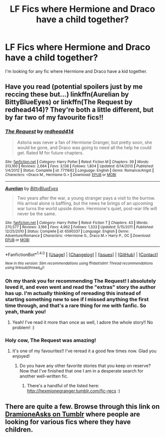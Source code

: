 #+TITLE: LF Fics where Hermione and Draco have a child together?

* LF Fics where Hermione and Draco have a child together?
:PROPERTIES:
:Author: Johnsmitish
:Score: 2
:DateUnix: 1492482320.0
:DateShort: 2017-Apr-18
:FlairText: Request
:END:
I'm looking for any fic where Hermione and Draco have a kid together.


** Have you read (potential spoilers just by me reccing these but...) linkffn(Aurelian by BittyBlueEyes) or linkffn(The Request by redhead414)? They're both a little different, but by far two of my favourite fics!!
:PROPERTIES:
:Author: knittingyogi
:Score: 6
:DateUnix: 1492485971.0
:DateShort: 2017-Apr-18
:END:

*** [[http://www.fanfiction.net/s/7711642/1/][*/The Request/*]] by [[https://www.fanfiction.net/u/3220176/redhead414][/redhead414/]]

#+begin_quote
  Astoria was never a fan of Hermione Granger, but pretty soon, she would be gone, and Draco was going to need all the help he could get. Rated M for future chapters.
#+end_quote

^{/Site/: [[http://www.fanfiction.net/][fanfiction.net]] *|* /Category/: Harry Potter *|* /Rated/: Fiction M *|* /Chapters/: 39 *|* /Words/: 313,160 *|* /Reviews/: 2,664 *|* /Favs/: 3,138 *|* /Follows/: 1,804 *|* /Updated/: 6/14/2013 *|* /Published/: 1/4/2012 *|* /Status/: Complete *|* /id/: 7711642 *|* /Language/: English *|* /Genre/: Romance/Angst *|* /Characters/: <Draco M., Hermione G.> *|* /Download/: [[http://www.ff2ebook.com/old/ffn-bot/index.php?id=7711642&source=ff&filetype=epub][EPUB]] or [[http://www.ff2ebook.com/old/ffn-bot/index.php?id=7711642&source=ff&filetype=mobi][MOBI]]}

--------------

[[http://www.fanfiction.net/s/6590337/1/][*/Aurelian/*]] by [[https://www.fanfiction.net/u/2038212/BittyBlueEyes][/BittyBlueEyes/]]

#+begin_quote
  Two years after the war, a young stranger pays a visit to the burrow. His arrival alone is baffling, but the news he brings of an upcoming war turns the world upside down. Hermione's quiet, post-war life will never be the same.
#+end_quote

^{/Site/: [[http://www.fanfiction.net/][fanfiction.net]] *|* /Category/: Harry Potter *|* /Rated/: Fiction T *|* /Chapters/: 43 *|* /Words/: 270,577 *|* /Reviews/: 3,166 *|* /Favs/: 4,962 *|* /Follows/: 1,333 *|* /Updated/: 5/15/2011 *|* /Published/: 12/25/2010 *|* /Status/: Complete *|* /id/: 6590337 *|* /Language/: English *|* /Genre/: Adventure/Romance *|* /Characters/: <Hermione G., Draco M.> Harry P., OC *|* /Download/: [[http://www.ff2ebook.com/old/ffn-bot/index.php?id=6590337&source=ff&filetype=epub][EPUB]] or [[http://www.ff2ebook.com/old/ffn-bot/index.php?id=6590337&source=ff&filetype=mobi][MOBI]]}

--------------

*FanfictionBot*^{1.4.0} *|* [[[https://github.com/tusing/reddit-ffn-bot/wiki/Usage][Usage]]] | [[[https://github.com/tusing/reddit-ffn-bot/wiki/Changelog][Changelog]]] | [[[https://github.com/tusing/reddit-ffn-bot/issues/][Issues]]] | [[[https://github.com/tusing/reddit-ffn-bot/][GitHub]]] | [[[https://www.reddit.com/message/compose?to=tusing][Contact]]]

^{/New in this version: Slim recommendations using/ ffnbot!slim! /Thread recommendations using/ linksub(thread_id)!}
:PROPERTIES:
:Author: FanfictionBot
:Score: 5
:DateUnix: 1492485999.0
:DateShort: 2017-Apr-18
:END:


*** Oh my thank you for recommending The Request! I absolutely loved it, and even went and read the "extras" story the author has up. I'm actually thinking of rereading this instead of starting something new to see if I missed anything the first time through, and that's a rare thing for me with fanfic. So yeah, thank you!
:PROPERTIES:
:Author: girlikecupcake
:Score: 2
:DateUnix: 1492903608.0
:DateShort: 2017-Apr-23
:END:

**** Yeah! I've read it more than once as well, I adore the whole story!! No problem! :)
:PROPERTIES:
:Author: knittingyogi
:Score: 1
:DateUnix: 1492907248.0
:DateShort: 2017-Apr-23
:END:


*** Holy cow, The Request was amazing!
:PROPERTIES:
:Author: biscuithead8237
:Score: 2
:DateUnix: 1493947826.0
:DateShort: 2017-May-05
:END:

**** It's one of my favourites!! I've reread it a good few times now. Glad you enjoyed!
:PROPERTIES:
:Author: knittingyogi
:Score: 1
:DateUnix: 1493949652.0
:DateShort: 2017-May-05
:END:

***** Do you have any other favorite stories that you keep on reserve? Now that I've finished that one I am in a desperate search for another well-written fic.
:PROPERTIES:
:Author: biscuithead8237
:Score: 1
:DateUnix: 1493981106.0
:DateShort: 2017-May-05
:END:

****** There's a handful of the listed here: [[http://hexmionegranger.tumblr.com/fic-recs]] :)
:PROPERTIES:
:Author: knittingyogi
:Score: 2
:DateUnix: 1494000910.0
:DateShort: 2017-May-05
:END:


** There are quite a few. Browse through this link on [[https://dramioneasks.tumblr.com/post/45498565388/tags-pregnancychildren][DramioneAsks on Tumblr]] where people are looking for various fics where they have children.
:PROPERTIES:
:Author: Dimplz
:Score: 1
:DateUnix: 1492836394.0
:DateShort: 2017-Apr-22
:END:
